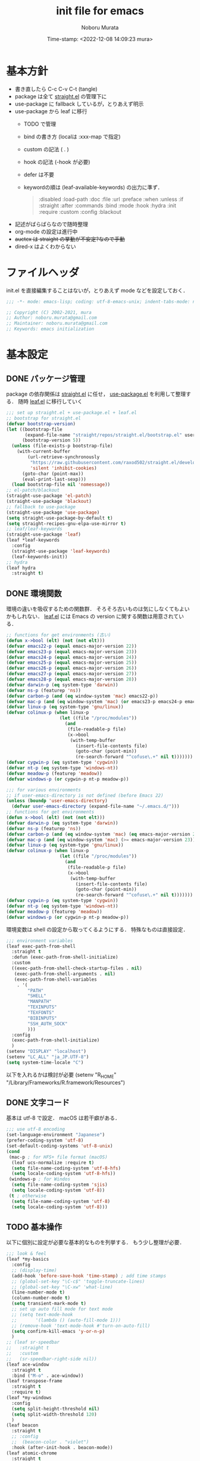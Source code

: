 #+TITLE: init file for emacs
#+AUTHOR: Noboru Murata
#+EMAIL: noboru.murata@gmail.com
#+DATE: Time-stamp: <2022-12-08 14:09:23 mura>
#+STARTUP: hidestars content indent
#+OPTIONS: date:t H:4 num:nil toc:nil \n:nil
#+OPTIONS: @:t ::t |:t ^:t -:t f:t *:t TeX:t LaTeX:t 
#+OPTIONS: skip:nil d:nil todo:t pri:nil tags:not-in-toc
#+PROPERTY: header-args :tangle "~/etc/emacs.d/init.el"

* 基本方針
- 書き直したら C-c C-v C-t (tangle)
- package は全て [[https://github.com/raxod502/straight.el][straight.el]] の管理下に
- use-package に fallback しているが，とりあえず明示
- use-package から leaf に移行
  - TODO で管理
  - bind の書き方 (localは :xxx-map で指定)
  - custom の記法 ( . )
  - hook の記法 (-hook が必要)
  - defer は不要
  - keywordの順は (leaf-available-keywords) の出力に準ず．
    #+begin_quote
    :disabled
    :load-path
    :doc
    :file
    :url
    :preface
    :when
    :unless
    :if
    :straight
    :after
    :commands
    :bind
    :mode
    :hook
    :hydra
    :init
    :require
    :custom
    :config
    :blackout
    #+end_quote
- 記述がばらばらなので随時整理
- org-mode の設定は進行中
- +auctex は straight の挙動が不安定?なので手動+
- dired-x はよくわからない


* ファイルヘッダ
init.el を直接編集することはないが，とりあえず mode などを設定しておく．

#+begin_src emacs-lisp
;;; -*- mode: emacs-lisp; coding: utf-8-emacs-unix; indent-tabs-mode: nil -*-

;; Copyright (C) 2002-2021, mura
;; Author: noboru.murata@gmail.com
;; Maintainer: noboru.murata@gmail.com
;; Keywords: emacs initialization
#+end_src


* 基本設定
** DONE パッケージ管理
package の依存関係は [[https://github.com/raxod502/straight.el][straight.el]] に任せ，
[[https://github.com/jwiegley/use-package][use-package.el]] を利用して整理する．
随時 [[https://github.com/conao3/leaf.el][leaf.el]] に移行していく

#+begin_src emacs-lisp
;;; set up straight.el + use-package.el + leaf.el
;; bootstrap for straight.el  
(defvar bootstrap-version)
(let ((bootstrap-file
       (expand-file-name "straight/repos/straight.el/bootstrap.el" user-emacs-directory))
      (bootstrap-version 5))
  (unless (file-exists-p bootstrap-file)
    (with-current-buffer
        (url-retrieve-synchronously
         "https://raw.githubusercontent.com/raxod502/straight.el/develop/install.el"
         'silent 'inhibit-cookies)
      (goto-char (point-max))
      (eval-print-last-sexp)))
  (load bootstrap-file nil 'nomessage))
;; el-patch/blackout
(straight-use-package 'el-patch)
(straight-use-package 'blackout)
;; fallback to use-package 
(straight-use-package 'use-package)
(setq straight-use-package-by-default t)
(setq straight-recipes-gnu-elpa-use-mirror t)
;; leaf/leaf-keywords
(straight-use-package 'leaf)
(leaf *leaf-keywords
  :config
  (straight-use-package 'leaf-keywords)
  (leaf-keywords-init))
;; hydra
(leaf hydra
  :straight t)
#+end_src

** DONE 環境関数
環境の違いを吸収するための関数群．
そろそろ古いものは気にしなくてもよいかもしれない．
[[https://github.com/conao3/leaf.el][leaf.el]] には Emacs の version に関する関数は用意されている．

#+begin_src emacs-lisp :tangle no
;; functions for get environments (古い)
(defun x->bool (elt) (not (not elt)))
(defvar emacs22-p (equal emacs-major-version 22))
(defvar emacs23-p (equal emacs-major-version 23))
(defvar emacs24-p (equal emacs-major-version 24))
(defvar emacs25-p (equal emacs-major-version 25))
(defvar emacs26-p (equal emacs-major-version 26))
(defvar emacs27-p (equal emacs-major-version 27))
(defvar emacs28-p (equal emacs-major-version 28))
(defvar darwin-p (eq system-type 'darwin))
(defvar ns-p (featurep 'ns))
(defvar carbon-p (and (eq window-system 'mac) emacs22-p))
(defvar mac-p (and (eq window-system 'mac) (or emacs23-p emacs24-p emacs25-p emacs26-p emacs27-p)))
(defvar linux-p (eq system-type 'gnu/linux))
(defvar colinux-p (when linux-p
                    (let ((file "/proc/modules"))
                      (and
                       (file-readable-p file)
                       (x->bool
                        (with-temp-buffer
                          (insert-file-contents file)
                          (goto-char (point-min))
                          (re-search-forward "^cofuse\.+" nil t)))))))
(defvar cygwin-p (eq system-type 'cygwin))
(defvar nt-p (eq system-type 'windows-nt))
(defvar meadow-p (featurep 'meadow))
(defvar windows-p (or cygwin-p nt-p meadow-p))
#+end_src

#+begin_src emacs-lisp
;;; for various environments
;; if user-emacs-directory is not defined (before Emacs 22)
(unless (boundp 'user-emacs-directory)
  (defvar user-emacs-directory (expand-file-name "~/.emacs.d/")))
;; functions for get environments
(defun x->bool (elt) (not (not elt)))
(defvar darwin-p (eq system-type 'darwin))
(defvar ns-p (featurep 'ns))
(defvar carbon-p (and (eq window-system 'mac) (eq emacs-major-version 22)))
(defvar mac-p (and (eq window-system 'mac) (>= emacs-major-version 23)))
(defvar linux-p (eq system-type 'gnu/linux))
(defvar colinux-p (when linux-p
                    (let ((file "/proc/modules"))
                      (and
                       (file-readable-p file)
                       (x->bool
                        (with-temp-buffer
                          (insert-file-contents file)
                          (goto-char (point-min))
                          (re-search-forward "^cofuse\.+" nil t)))))))
(defvar cygwin-p (eq system-type 'cygwin))
(defvar nt-p (eq system-type 'windows-nt))
(defvar meadow-p (featurep 'meadow))
(defvar windows-p (or cygwin-p nt-p meadow-p))
#+end_src

環境変数は shell の設定から取ってくるようにする．
特殊なものは直接設定．

#+begin_src emacs-lisp
;;; environment variables  
(leaf exec-path-from-shell
  :straight t
  :defun (exec-path-from-shell-initialize)
  :custom
  ((exec-path-from-shell-check-startup-files . nil)
   (exec-path-from-shell-arguments . nil)
   (exec-path-from-shell-variables
    . '(
        "PATH"
        "SHELL"
        "MANPATH"
        "TEXINPUTS"
        "TEXFONTS"
        "BIBINPUTS"
        "SSH_AUTH_SOCK"
        )))
  :config
  (exec-path-from-shell-initialize)
  )
(setenv "DISPLAY" "localhost")
(setenv "LC_ALL" "ja_JP.UTF-8")
(setq system-time-locale "C")
#+end_src

以下を入れるかは検討が必要
(setenv "R_HOME" "/Library/Frameworks/R.framework/Resources")

** DONE 文字コード
基本は utf-8 で設定．
macOS は若干癖がある．

#+begin_src emacs-lisp
;;; use utf-8 encoding
(set-language-environment "Japanese")
(prefer-coding-system 'utf-8)
(set-default-coding-systems 'utf-8-unix)
(cond
 (mac-p ; for HFS+ file format (macOS) 
  (leaf ucs-normalize :require t)
  (setq file-name-coding-system 'utf-8-hfs)
  (setq locale-coding-system 'utf-8-hfs))
 (windows-p ; for Windos
  (setq file-name-coding-system 'sjis)
  (setq locale-coding-system 'utf-8))
 (t ; otherwise
  (setq file-name-coding-system 'utf-8)
  (setq locale-coding-system 'utf-8)))
#+end_src

** TODO 基本操作
以下に個別に設定が必要な基本的なものを列挙する．
もう少し整理が必要．

#+begin_src emacs-lisp
;;; look & feel
(leaf *my-basics
  :config
  ;; (display-time)
  (add-hook 'before-save-hook 'time-stamp) ; add time stamps 
  ;; (global-set-key "\C-c$" 'toggle-truncate-lines)
  ;; (global-set-key "\C-xw" 'what-line)
  (line-number-mode t)
  (column-number-mode t)
  (setq transient-mark-mode t)
  ;; set up auto fill mode for text mode
  ;; (setq text-mode-hook
  ;;       '(lambda () (auto-fill-mode 1)))
  ;; (remove-hook 'text-mode-hook #'turn-on-auto-fill)
  (setq confirm-kill-emacs 'y-or-n-p)
  )
;; (leaf sr-speedbar
;;   :straight t
;;   :custom
;;   (sr-speedbar-right-side nil))
(leaf ace-window
  :straight t
  :bind ("M-o" . ace-window))
(leaf transpose-frame
  :straight t
  :require t)
(leaf *my-windows
  :config
  (setq split-height-threshold nil)
  (setq split-width-threshold 120)
  )
(leaf beacon
  :straight t
  ;; :config
  ;;  (beacon-color . "violet")
  :hook (after-init-hook . beacon-mode))
(leaf atomic-chrome
  :straight t
  :init
  (atomic-chrome-start-server)
  :custom
  (atomic-chrome-default-major-mode . 'org-mode)
  (atomic-chrome-url-major-mode-alist . '(("overleaf\\.com" . tex-mode)))
)
#+end_src

** TODO キーバインド

C-h の設定は悩みどころ．

#+begin_src emacs-lisp 
;;; keybinds
(leaf *my-keybind
  :after hydra
  :config
  ;; (keyboard-translate ?\C-h ?\C-?)
  ;; (keyboard-translate ?\C-? ?\C-h) 
  (global-set-key (kbd "C-h") 'delete-backward-char)
  (global-set-key (kbd "C-?") 'help-command) 
  ;; (global-set-key (kbd "C-S-h") #'hydra-navi/body)
  (leaf *my-mac-keybind
    :if (eq system-type 'darwin)
    :config
    (setq ns-command-modifier 'meta     ; Cmd と Option を逆にする
          ns-alternate-modifier 'super))
  )
#+end_src

** DONE ファイルマネージャ

シンプルに dired を利用．
[[https://github.com/abo-abo/hydra/wiki/][hydra wiki]] の dired を利用して，
[[https://github.com/abo-abo/hydra][hydra]] で keybind を呼び出せるように設定．

#+begin_src emacs-lisp
;;; file manager
;; dired
(leaf dired
  :straight nil
  :custom
  (dired-dwim-target . t)
  (dired-recursive-copies . 'always)
  (dired-isearch-filenames . t)
  :config
  (put 'dired-find-alternate-file 'disabled nil))
;; dired-x
(leaf dired-x
  :straight nil
  :after dired
  :hydra
  (hydra-dired
   (:hint nil)
   "
^Navigate^          ^Edit^            ^Mark^               ^Command^           ^Misc^
^^^^^^^^^^-----------------------------------------------------------------------------------------
_n_: next           _+_: mkdir        _m_: mark            _Z_: compress file  _(_: details
_p_: previous       _C_: copy         _u_: unmark          ^ ^                 _)_: hide some files
_J_: up directory   _R_: rename       _U_: unmark all      ^ ^                 _g_: refresh
^ ^                 _D_: delete       _t_: toggle marks    _M_: chmod
_f_: open file      ^ ^               _E_: extension mark  _G_: chgrp          _q_: quit window
_v_: view file      _Y_: rel symlink  _F_: find marked     _O_: chown
_a_: open in        _S_: symlink
^ ^    current buf  ^ ^               ^ ^                  _!_: shell command  _._: toggle Hydra
"
   ;; Navigate
   ("n" dired-next-line)
   ("p" dired-previous-line)
   ("g" revert-buffer)
   ("J" dired-up-directory)
   ("f" dired-find-file)
   ("v" dired-view-file)
   ("a" dired-find-alternate-file)
   ;; Edit
   ("+" dired-create-directory)
   ("C" dired-do-copy)
   ("R" dired-do-rename)
   ("D" dired-do-delete)
   ("Y" dired-do-relsymlink)
   ("S" dired-do-symlink)
   ;; Mark
   ("m" dired-mark)
   ("u" dired-unmark)
   ("U" dired-unmark-all-marks)
   ("t" dired-toggle-marks)
   ("E" dired-mark-extension)
   ("F" dired-do-find-marked-files)
   ("Z" dired-do-compress)
   ("M" dired-do-chmod)
   ("G" dired-do-chgrp)
   ("O" dired-do-chown)
   ("!" dired-do-shell-command)
   ;; Misc
   ("(" dired-hide-details-mode)
   (")" dired-omit-mode)
   ("g" revert-buffer)
   ("q" quit-window)
   ("." nil))
  :require t
  :custom
  (dired-omit-files . "^\\.?#\\|^\\.$\\|^\\.\\.$\\|^\\..+$")
  (dired-bind-jump . nil)
  (dired-guess-shell-alist-user . '(("\\.pdf\\'" "open")))
  :config
  (define-key dired-mode-map "." 'hydra-dired/body))
;; use all the icons for dired
(leaf all-the-icons-dired
  :if (window-system)
  :straight t
  :hook (dired-mode-hook . all-the-icons-dired-mode))
#+end_src

** DONE 補完
[[https://github.com/minad/vertico][vertico]] + [[https://github.com/minad/consult][consult]] で構築．
それぞれの基本設定の例を利用．
[[https://github.com/minad/consult][consult]] の設定はちょっと煩わしい．

#+begin_src emacs-lisp
;;; completion system
;; vertico
(leaf vertico
  :straight t
  :custom
  ;; (vertico-resize . t)
  (vertico-cycle . t)
  :init
  (vertico-mode)
  )
;; orderless
(leaf orderless
  :straight t
  :custom
  (completion-styles . '(orderless))
  (completion-category-defaults . nil)
  (completion-category-overrides . '((file (styles partial-completion))))
  )
;; save history
(leaf savehist
  :straight nil
  :init
  (savehist-mode)
  )
;; consult
(leaf consult ;; use example configuration for Consult
  :straight t
  :bind (;; C-c bindings (mode-specific-map)
         ("C-c h" . consult-history)
         ("C-c m" . consult-mode-command)
         ("C-c k" . consult-kmacro)
         ;; C-x bindings (ctl-x-map)
         ("C-x M-:" . consult-complex-command)     ;; orig. repeat-complex-command
         ("C-x b" . consult-buffer)                ;; orig. switch-to-buffer
         ("C-x 4 b" . consult-buffer-other-window) ;; orig. switch-to-buffer-other-window
         ("C-x 5 b" . consult-buffer-other-frame)  ;; orig. switch-to-buffer-other-frame
         ("C-x r b" . consult-bookmark)            ;; orig. bookmark-jump
         ("C-x p b" . consult-project-buffer)      ;; orig. project-switch-to-buffer
         ;; Custom M-# bindings for fast register access
         ("M-#" . consult-register-load)
         ("M-'" . consult-register-store)          ;; orig. abbrev-prefix-mark (unrelated)
         ("C-M-#" . consult-register)
         ;; Other custom bindings
         ("M-y" . consult-yank-pop)                ;; orig. yank-pop
         ("<help> a" . consult-apropos)            ;; orig. apropos-command
         ;; M-g bindings (goto-map)
         ("M-g e" . consult-compile-error)
         ("M-g f" . consult-flymake)               ;; Alternative: consult-flycheck
         ("M-g g" . consult-goto-line)             ;; orig. goto-line
         ("M-g M-g" . consult-goto-line)           ;; orig. goto-line
         ("M-g o" . consult-outline)               ;; Alternative: consult-org-heading
         ("M-g m" . consult-mark)
         ("M-g k" . consult-global-mark)
         ("M-g i" . consult-imenu)
         ("M-g I" . consult-imenu-multi)
         ;; M-s bindings (search-map)
         ("M-s d" . consult-find)
         ("M-s D" . consult-locate)
         ("M-s g" . consult-grep)
         ("M-s G" . consult-git-grep)
         ("M-s r" . consult-ripgrep)
         ("M-s l" . consult-line)
         ("M-s L" . consult-line-multi)
         ("M-s m" . consult-multi-occur)
         ("M-s k" . consult-keep-lines)
         ("M-s u" . consult-focus-lines)
         ;; Isearch integration
         ("M-s e" . consult-isearch-history)
         (isearch-mode-map
          ("M-e" . consult-isearch-history)         ;; orig. isearch-edit-string
          ("M-s e" . consult-isearch-history)       ;; orig. isearch-edit-string
          ("M-s l" . consult-line)                  ;; needed by consult-line to detect isearch
          ("M-s L" . consult-line-multi))            ;; needed by consult-line to detect isearch
         ;; Minibuffer history
         (minibuffer-local-map
          ("M-s" . consult-history)                 ;; orig. next-matching-history-element
          ("M-r" . consult-history)))                ;; orig. previous-matching-history-element
	 
  ;; Enable automatic preview at point in the *Completions* buffer. This is
  ;; relevant when you use the default completion UI.
  :hook (completion-list-mode . consult-preview-at-point-mode)

  ;; The :init configuration is always executed (Not lazy)
  :init

  ;; Optionally configure the register formatting. This improves the register
  ;; preview for `consult-register', `consult-register-load',
  ;; `consult-register-store' and the Emacs built-ins.
  (setq register-preview-delay 0.5
        register-preview-function #'consult-register-format)

  ;; Optionally tweak the register preview window.
  ;; This adds thin lines, sorting and hides the mode line of the window.
  (advice-add #'register-preview :override #'consult-register-window)

  ;; Optionally replace `completing-read-multiple' with an enhanced version.
  ;;  (advice-add #'completing-read-multiple :override #'consult-completing-read-multiple)

  ;; Use Consult to select xref locations with preview
  (setq xref-show-xrefs-function #'consult-xref
        xref-show-definitions-function #'consult-xref)

  ;; Configure other variables and modes in the :config section,
  ;; after lazily loading the package.
  :config

  ;; Optionally configure preview. The default value
  ;; is 'any, such that any key triggers the preview.
  ;; (setq consult-preview-key 'any)
  ;; (setq consult-preview-key (kbd "M-."))
  ;; (setq consult-preview-key (list (kbd "<S-down>") (kbd "<S-up>")))
  ;; For some commands and buffer sources it is useful to configure the
  ;; :preview-key on a per-command basis using the `consult-customize' macro.
  (consult-customize
   consult-theme
   :preview-key '(:debounce 0.2 any)
   consult-ripgrep consult-git-grep consult-grep
   consult-bookmark consult-recent-file consult-xref
   consult--source-bookmark consult--source-recent-file
   consult--source-project-recent-file
   :preview-key (kbd "M-."))

  ;; Optionally configure the narrowing key.
  ;; Both < and C-+ work reasonably well.
  (setq consult-narrow-key "<") ;; (kbd "C-+")

  ;; Optionally make narrowing help available in the minibuffer.
  ;; You may want to use `embark-prefix-help-command' or which-key instead.
  ;; (define-key consult-narrow-map (vconcat consult-narrow-key "?") #'consult-narrow-help)

  ;; By default `consult-project-function' uses `project-root' from project.el.
  ;; Optionally configure a different project root function.
  ;; There are multiple reasonable alternatives to chose from.
  ;;;; 1. project.el (the default)
  ;; (setq consult-project-function #'consult--default-project--function)
  ;;;; 2. projectile.el (projectile-project-root)
  ;; (autoload 'projectile-project-root "projectile")
  ;; (setq consult-project-function (lambda (_) (projectile-project-root)))
  ;;;; 3. vc.el (vc-root-dir)
  ;; (setq consult-project-function (lambda (_) (vc-root-dir)))
  ;;;; 4. locate-dominating-file
  ;; (setq consult-project-function (lambda (_) (locate-dominating-file "." ".git")))
  )
;; marginalia
(leaf marginalia
  :straight t
  :bind (("M-A" . marginalia-cycle)
         (minibuffer-local-map
          ("M-A" . marginalia-cycle)))
  :init
  (marginalia-mode))
;; embark
(leaf embark
  :straight t
  :after which-key
  :bind
  (("C-." . embark-act)         ;; pick some comfortable binding
   ("C-;" . embark-dwim)        ;; good alternative: M-.
   ("M-s B" . embark-bindings)) ;; alternative for `describe-bindings'
  :init
  (setq prefix-help-command #'embark-prefix-help-command)
  :custom
  (embark-action-indicator . (lambda (map _target)
                               (which-key--show-keymap "Embark" map nil nil 'no-paging)
                               #'which-key--hide-popup-ignore-command))
  (embark-become-indicator . embark-action-indicator)
  :config
  (add-to-list 'display-buffer-alist
               '("\\`\\*Embark Collect \\(Live\\|Completions\\)\\*"
                 nil
                 (window-parameters (mode-line-format . none)))))
;; embark-consult
(leaf embark-consult
  :straight t
  :after (embark consult)
  :hook (embark-collect-mode-hook . consult-preview-at-point-mode)
  :require t)
#+end_src

[[https://github.com/raxod502/selectrum][selectrum]] + [[https://github.com/minad/consult][consult]] の場合はこちら．

#+begin_src emacs-lisp :tangle no
;;; completion system
;; selectrum
(leaf selectrum
  :straight t
  :config
  (selectrum-mode +1)
  (leaf selectrum-prescient :straight t
    :config
    (selectrum-prescient-mode +1)
    (prescient-persist-mode +1))
  )
;; consult
(leaf consult
  :straight t
  :bind (;; C-c bindings (mode-specific-map)
         ("C-c h" . consult-history)
         ("C-c m" . consult-mode-command)
         ("C-c b" . consult-bookmark)
         ("C-c k" . consult-kmacro)
         ;; C-x bindings (ctl-x-map)
         ("C-x M-:" . consult-complex-command)     ;; orig. repeat-complex-command
         ("C-x b" . consult-buffer)                ;; orig. switch-to-buffer
         ("C-x 4 b" . consult-buffer-other-window) ;; orig. switch-to-buffer-other-window
         ("C-x 5 b" . consult-buffer-other-frame)  ;; orig. switch-to-buffer-other-frame
         ;; Custom M-# bindings for fast register access
         ("M-#" . consult-register-load)
         ("M-'" . consult-register-store)          ;; orig. abbrev-prefix-mark (unrelated)
         ("C-M-#" . consult-register)
         ;; Other custom bindings
         ("M-y" . consult-yank-pop)                ;; orig. yank-pop
         ("<help> a" . consult-apropos)            ;; orig. apropos-command
         ;; M-g bindings (goto-map)
         ("M-g e" . consult-compile-error)
         ("M-g f" . consult-flymake)               ;; Alternative: consult-flycheck
         ("M-g g" . consult-goto-line)             ;; orig. goto-line
         ("M-g M-g" . consult-goto-line)           ;; orig. goto-line
         ("M-g o" . consult-outline)               ;; Alternative: consult-org-heading
         ("M-g m" . consult-mark)
         ("M-g k" . consult-global-mark)
         ("M-g i" . consult-imenu)
         ("M-g I" . consult-imenu-multi)
         ;; M-s bindings (search-map)
         ("M-s f" . consult-find)
         ("M-s F" . consult-locate)
         ("M-s g" . consult-grep)
         ("M-s G" . consult-git-grep)
         ("M-s r" . consult-ripgrep)
         ("M-s l" . consult-line)
         ("M-s L" . consult-line-multi)
         ("M-s m" . consult-multi-occur)
         ("M-s k" . consult-keep-lines)
         ("M-s u" . consult-focus-lines)
         ;; Isearch integration
         ("M-s e" . consult-isearch)
         (isearch-mode-map
          ("M-e" . consult-isearch)                 ;; orig. isearch-edit-string
          ("M-s e" . consult-isearch)               ;; orig. isearch-edit-string
          ("M-s l" . consult-line)                  ;; needed by consult-line to detect isearch
          ("M-s L" . consult-line-multi)))          ;; needed by consult-line to detect isearch
  :hook (completion-list-mode-hook . consult-preview-at-point-mode)
  :init
  (setq register-preview-delay 0
        register-preview-function #'consult-register-format)
  (advice-add #'register-preview :override #'consult-register-window)
  (advice-add #'completing-read-multiple :override #'consult-completing-read-multiple)
  (setq xref-show-xrefs-function #'consult-xref
        xref-show-definitions-function #'consult-xref)
  :config
  (consult-customize
   consult-theme
   :preview-key '(:debounce 0.2 any)
   consult-ripgrep consult-git-grep consult-grep
   consult-bookmark consult-recent-file consult-xref
   consult--source-file consult--source-project-file consult--source-bookmark
   :preview-key (kbd "M-."))
  (setq consult-narrow-key "<") ;; (kbd "C-+")
  (setq consult-project-root-function
        (lambda ()
          (when-let (project (project-current))
            (car (project-roots project)))))
  )
;; marginalia
(leaf marginalia
  :straight t
  :bind (("M-A" . marginalia-cycle)
         (minibuffer-local-map
          ("M-A" . marginalia-cycle)))
  :init
  (marginalia-mode))
;; embark
(leaf embark
  :straight t
  :bind
  (("C-." . embark-act)         ;; pick some comfortable binding
   ("C-;" . embark-dwim)        ;; good alternative: M-.
   ("M-s B" . embark-bindings)) ;; alternative for `describe-bindings'
  :init
  (setq prefix-help-command #'embark-prefix-help-command)
  :config
  (add-to-list 'display-buffer-alist
               '("\\`\\*Embark Collect \\(Live\\|Completions\\)\\*"
                 nil
                 (window-parameters (mode-line-format . none)))))
;; embark-consult
(leaf embark-consult
  :straight t
  :after (embark consult)
  :hook (embark-collect-mode-hook . consult-preview-at-point-mode)
  :require t)
#+end_src

こちらは更に古い設定．

#+begin_src emacs-lisp :tangle no
;;; completion system
;; ivy + swiper + counsel
(leaf ivy :straight t
  :custom ((ivy-re-builders-alist . '((t      . ivy--regex-fuzzy)
                                      (swiper . ivy--regex-plus)))
           (ivy-use-selectable-prompt . t)
           (ivy-mode     . t)
           (counsel-mode . t))
  :init
  (leaf *ivy-requirements
    :config
    (leaf swiper :straight t
      :commands (swiper-isearch)
      :bind (("C-S-s" . swiper-isearch)
             ("C-S-r" . swiper-isearch)))
    (leaf counsel :straight t
      :bind (([remap isearch-forward] . counsel-imenu)
             ("C-x C-r" . counsel-recentf)))))
(leaf ivy-hydra :straight t
  :bind (:ivy-minibuffer-map
         ("C-o" . hydra-ivy/body)))
#+end_src

#+begin_src emacs-lisp :tangle no
;;; completion system
;; counsel
(leaf counsel :straight t
  :commands (counsel-mode)
  :hook (ivy-mode-hook . counsel-mode)
  :custom
  (counsel-yank-pop-separator . "\n<--------->\n")
  :config
  (setq ivy-initial-inputs-alist nil)
  :blackout t)
;; ivy
(leaf ivy :straight t :d
  :commands (ivy-mode)
  :after all-the-icons
  :hook (after-init-hook . ivy-mode)
  :bind (("C-c C-r" . ivy-resume)
         (:ivy-minibuffer-map
          ("<tab>" . ivy-alt-done)
          ("C-w" . ivy-yank-word)))
  :custom
  (ivy-use-virtual-buffers . t)
  (ivy-count-format . "(%d/%d) ")
  (ivy-wrap . t)
  :config
  (when window-system
    ;; Use the FontAwesome "hand-o-right" icon for ivy-format-function when
    ;; window system.  These are based on @takaxp's article, see
    ;;   https://qiita.com/takaxp/items/2fde2c119e419713342b
    ;; for more details.
    (defface my--ivy-invisible-arrow
      `((t :foreground ,(face-attribute 'default :background)))
      "My face used by Ivy for unchoiced items.")
    (defun my-ivy-format-function-arrow (cands)
      "Transform CANDS into a string for minibuffer."
      (ivy--format-function-generic
       (lambda (str)
         (concat (all-the-icons-faicon
                  "hand-o-right")
                 " "
                 (ivy--add-face str 'ivy-current-match)))
       (lambda (str)
         (concat (all-the-icons-faicon
                  "hand-o-right"
                  :face 'my--ivy-invisible-arrow)
                 " " str))
       cands
       "\n"))
    (advice-add 'ivy-format-function-default :override #'my-ivy-format-function-arrow)
    (defun my--update-ivy-invisible-arrow (&rest args)
      "Update `my--ivy-invisible-arrow' face after change color theme."
      (set-face-attribute 'my--ivy-invisible-arrow nil
                          :foreground (face-attribute 'default :background)))
    (advice-add 'load-theme :after #'my--update-ivy-invisible-arrow)))
;; swiper (isearch)
(leaf swiper :straight t
  :commands (swiper-isearch)
  :bind (("C-s" . swiper-isearch)
         ("C-r" . swiper-isearch)))
;; ivy-hydra
(leaf ivy-hydra :straight t
  :bind (:ivy-minibuffer-map
         ("C-o" . hydra-ivy/body)))
#+end_src

キーバインドの自動表示は [[https://github.com/justbur/emacs-which-key][which-key]] を利用
C-h の設定と合わせて，
C-h-dispatch はいくつか追加した法が使い易いかもしれない．

#+begin_src emacs-lisp
;; which-key  
(leaf which-key
  :straight t
  :bind (:which-key-mode-map
         ("C-x DEL" . which-key-C-h-dispatch)
         ("C-c DEL" . which-key-C-h-dispatch))
  :hook (after-init-hook . which-key-mode)
  :custom
  (which-key-popup-type . 'side-window)
  (which-key-side-window-location . 'bottom)
  :blackout t)
#+end_src

** TODO 括弧
[[https://github.com/Fuco1/smartparens][smartparens]] を使用．
TeX の math-mode については見直しが必要．

#+begin_src emacs-lisp
;;; smartparens
(leaf smartparens
  :straight t
  :bind ("M-p" . smartparens-mode)
  ;; :bind ("<f9>" . smartparens-mode)
  :hook ((after-init-hook . smartparens-global-mode)
         (org-mode-hook . turn-on-smartparens-mode)
         (latex-mode-hook . turn-on-smartparens-mode))
  :require smartparens-config
  :config
  (sp-local-pair 'latex-mode "\\(" "\\)" :trigger "$" :trigger-wrap "$")
  (sp-local-pair 'org-mode "\\(" "\\)" :trigger "$" :trigger-wrap "$")
  (sp-local-pair 'org-mode "+" "+" :unless '(sp-point-after-word-p))
  (show-smartparens-global-mode t)
  ;; cf. show parethesis
  ;;(if (fboundp 'show-paren-mode) (show-paren-mode t))
  :blackout t)
#+end_src

** TODO アウトライン
[[https://github.com/tj64/outline-magic][outline-magic]] の設定．
少し再考が必要．

以下の設定はこちら [fn:1]
を参考．
#+begin_src emacs-lisp
;;; outline-magic
(leaf outline-magic 
  :preface
  (defun my-outline-move-subtree-down (&optional arg)
    "Move the currrent subtree down past ARG headlines of the same level.
If the current subtree is folded, call `outline-hide-subtree' after move down."
    (interactive "p")
    (let* ((headers (or arg 1))
           (movfunc (if (> headers 0) 'outline-get-next-sibling
                      'outline-get-last-sibling))
           (ins-point (make-marker))
           (cnt (abs headers))
           (folded (save-match-data
                     (outline-end-of-heading)
                     (outline-invisible-p)))
           beg end txt)
      ;; Select the tree
      (outline-back-to-heading)
      (setq beg (point))
      (outline-end-of-subtree)
      (if (= (char-after) ?\n) (forward-char 1))
      (setq end (point))
      ;; Find insertion point, with error handling
      (goto-char beg)
      (while (> cnt 0)
        (or (funcall movfunc)
            (progn (goto-char beg)
                   (error "Cannot move past superior level")))
        (setq cnt (1- cnt)))
      (if (> headers 0)
          ;; Moving forward - still need to move over subtree
          (progn (outline-end-of-subtree)
                 (if (= (char-after) ?\n) (forward-char 1))))
      (move-marker ins-point (point))
      (setq txt (buffer-substring beg end))
      (delete-region beg end)
      (insert txt)
      (goto-char ins-point)
      (if folded (outline-hide-subtree))
      (move-marker ins-point nil)))
  :straight t
  :after outline
  :bind (:outline-minor-mode-map
              ("C-<tab>" . outline-cycle)
              ("M-<left>" . outline-promote)
              ("M-<right>" . outline-demote)
              ("M-<up>" . outline-move-subtree-up)
              ("M-<down>" . outline-move-subtree-down))
  :config
  (advice-add 'outline-move-subtree-down :override #'my-outline-move-subtree-down))
#+end_src

古い設定の例．

#+begin_src emacs-lisp :tangle no
(use-package outline :straight nil
  :init
  (use-package outline-magic :straight t
    :bind ((:map outline-minor-mode-map
                 ("C-c ," . outline-cycle)))
    :hook ((LaTeX-mode . outline-minor-mode))
    )
  )
#+end_src

こちらは参考．
#+begin_src emacs-lisp :tangle no
(use-package outline :straight nil
  :init
  (use-package outline-magic :straight t
    :ensure t
    :bind ((:map outline-minor-mode-map
                 ("C-c ," . outline-cycle)))
    ;; :hook ((LaTeX-mode . my-add-outline-headings)
    ;;        (LaTeX-mode . outline-minor-mode))
    :init
    (defun my-add-outline-headings ()
      "Custom: Add promotion headings"
      (setq outline-promotion-headings '("\\chapter"
                                         "\\section"
                                         "\\subsection"
                                         "\\subsubsection"
                                         "\\paragraph"
                                         "\\subparagraph"
                                         "\\begin{frame}"
                                         )))
    (add-hook 'LaTeX-mode 'my-add-outline-headings)
    (add-hook 'LaTeX-mode 'outline-minor-mode)
    )
  )
#+end_src

** DONE Olivetti
物書き用モードとして [[https://github.com/rnkn/olivetti][olivetti]] を導入．

#+begin_src emacs-lisp
;;; Olivetti
(leaf olivetti
  :straight t)
#+end_src


* 表示関係
** DONE フォント
Source Code Pro があれば標準フォントとして利用.

#+begin_src emacs-lisp
;;; fonts
;; set up default font family
(when (member "Source Code Pro" (font-family-list))
  (set-face-attribute 'default nil :family "Source Code Pro" :height 180))
#+end_src

いくつかのパッケージで利用する all-the-icons を追加.
フォントの自動インストールについてはこちら [fn:2] を参考にした．

#+begin_src emacs-lisp
;; install all-the-icons
(leaf all-the-icons
  :straight t
  :if (window-system)
  :require t
  :config
  (unless (member "all-the-icons" (font-family-list))
    (all-the-icons-install-fonts t)))
#+end_src

** DONE テーマ
こちら [fn:3] [fn:4]
を参考にカスタムテーマを切り替えられるように設定．

#+begin_src emacs-lisp
;;; theme
;; (leaf afternoon-theme     :straight t)
;; (leaf atom-one-dark-theme :straight t)
;; (leaf darkokai-theme      :straight t)
;; (leaf github-theme        :straight t)
;; (leaf monokai-theme       :straight t)
;; (leaf paganini-theme      :straight t)
;; (leaf solarized-theme     :straight t)
;; (leaf sublime-themes      :straight t)
;; (leaf org-beautify-theme  :straight t)
;; (leaf color-theme-sanityinc-tomorrow :straight t)
(leaf grandshell-theme :straight t)
(leaf zenburn-theme :straight t)
;; (leaf plan9-theme :straight t) ; alternative for olivetti-mode
(leaf poet-theme :straight t) ; for olivetti-mode
(leaf doom-themes :straight t
  :custom
  (doom-themes-enable-bold . t) ; if nil, bold is universally disabled
  (doom-themes-enable-italic . t) ; if nil, italics is universally disabled
  (doom-themes-treemacs-theme . "doom-colors") ; use the colorful treemacs theme
  :config
  (doom-themes-visual-bell-config) ; enable flashing mode-line on errors
  ;; (doom-themes-neotree-config) ; enable custom neotree theme
  ;; (doom-themes-treemacs-config) ; enable custom treemacs theme
  (doom-themes-org-config)) ; corrects/improves org-mode's native fontification
;; cycle custom theme
(leaf *my-theme-cycle
  :init
  (setq my-themes (list 'grandshell
                        'doom-Iosvkem
                        'doom-dracula
		        'doom-one
		        ;; 'doom-city-lights
		        ;; 'doom-nord
		        ;; 'doom-spacegrey
		        ;; 'doom-opera
		        ;; 'doom-molokai
		        ;; 'doom-fairy-floss
		        ;; 'atom-one-dark
		        ;; 'afternoon
		        ;; 'darkokai
		        ;; 'paganini
		        ;; 'plan9
		        'poet
		        'poet-monochrome
		        'poet-dark
		        ;; 'poet-dark-monochrome
                        'zenburn)
        ) 
  (defun my-theme-cycle ()
    "Cycle custom theme."
    (interactive)
    (disable-theme (car my-curr-theme)) 
    (setq my-curr-theme (cdr my-curr-theme))
    (if (null my-curr-theme) (setq my-curr-theme my-themes))
    (load-theme (car my-curr-theme) t)
    (message "%s" (car my-curr-theme)))
  :config
  (global-set-key [f5] 'my-theme-cycle)
  (setq my-curr-theme my-themes)
  (load-theme (car my-curr-theme) t))
#+end_src

#+begin_src emacs-lisp :tangle no
;;; theme
;; (leaf afternoon-theme     :straight t)
;; (leaf atom-one-dark-theme :straight t)
;; (leaf darkokai-theme      :straight t)
;; (leaf github-theme        :straight t)
;; (leaf monokai-theme       :straight t)
;; (leaf paganini-theme      :straight t)
;; (leaf solarized-theme     :straight t)
;; (leaf sublime-themes      :straight t)
;; (leaf org-beautify-theme  :straight t)
;; (leaf color-theme-sanityinc-tomorrow :straight t)
(leaf grandshell-theme :straight t)
(leaf zenburn-theme :straight t)
(leaf doom-themes :straight t
  :custom
  (doom-themes-enable-bold . t) ; if nil, bold is universally disabled
  (doom-themes-enable-italic . t) ; if nil, italics is universally disabled
  (doom-themes-treemacs-theme . "doom-colors") ; use the colorful treemacs theme
  :config
  (doom-themes-visual-bell-config) ; enable flashing mode-line on errors
  ;; (doom-themes-neotree-config) ; enable custom neotree theme
  ;; (doom-themes-treemacs-config) ; enable custom treemacs theme
  (doom-themes-org-config)) ; corrects/improves org-mode's native fontification
;; cycle custom theme
(setq my-themes (list 'grandshell
                      'doom-Iosvkem
                      'doom-dracula
		      'doom-one
		      ;; 'doom-city-lights
		      ;; 'doom-nord
		      ;; 'doom-spacegrey
		      ;; 'doom-opera
		      ;; 'doom-molokai
		      ;; 'doom-fairy-floss
		      ;; 'atom-one-dark
		      ;; 'afternoon
		      ;; 'darkokai
		      ;; 'paganini
                      'zenburn)
      ) 
(defun my-theme-cycle ()
  "Cycle custom theme."
  (interactive)
  (disable-theme (car my-curr-theme)) 
  (setq my-curr-theme (cdr my-curr-theme))
  (if (null my-curr-theme) (setq my-curr-theme my-themes))
  (load-theme (car my-curr-theme) t)
  (message "%s" (car my-curr-theme)))
(global-set-key [f5] 'my-theme-cycle)
(setq my-curr-theme my-themes)
(load-theme (car my-curr-theme) t)
#+end_src

** DONE 最大化
CUI でない場合は最大化 (fullscreen)．

#+begin_src emacs-lisp
;;; full screen  
(leaf *my-fullscreen
  :if (display-graphic-p)
  :init
  (defun toggle-fullscreen ()
    "Toggle full screen"
    (interactive)
    (set-frame-parameter
     nil 'fullscreen
     (when (not (frame-parameter nil 'fullscreen)) 'fullboth)))
  :config
  (if (boundp 'ns-pop-up-frames)
      (setq ns-pop-up-frames nil)) ; disable frame pop-up
  (tool-bar-mode 0) ; disable tool-bar
  (scroll-bar-mode 0) ; disable scroll-bar
  (toggle-fullscreen))
#+end_src

** TODO Perspective
workspaceの機能を使う (C-x x) 
[[https://github.com/nex3/perspective-el]]
#+begin_src emacs-lisp
;;; perspective
(leaf perspective
  :straight t
  :bind
  ("C-x C-b" . persp-list-buffers) ; or use a nicer switcher, see below
  ;; ("C-c C-s" . persp-switch) ; previous keybind was C-x x s
  :custom
  `((persp-mode-prefix-key . ,(kbd "C-c C-p")) 
    ;; (persp-suppress-no-prefix-key-warning . t)
    )
  :init
  (persp-mode)
  )
#+end_src


* 言語関係
** DONE 日本語入力
[[https://github.com/skk-dev/ddskk][ddskk]] の設定．
SKKそのものの細かな設定は ".ddskk/init" で行う．
TeX表記のため，"\"と"$"を特別に扱う．

#+begin_src emacs-lisp
;;; skk
(leaf ddskk
  :straight t
  :bind (("C-x C-j" . skk-mode)
	 ("C-x j"   . skk-mode)
	 ("C-x C-o" . skk-toggle-kutouten))
  :hook (skk-mode-hook . (lambda ()
                           (if (or (eq major-mode 'latex-mode) (eq major-mode 'org-mode))
                               (progn
                                 (define-key skk-j-mode-map "\\" 'self-insert-command)
                                 (define-key skk-j-mode-map "$" 'self-insert-command)))))
  :require skk skk-study
  :custom
  (default-input-method . "japanese-skk")
  (skk-byte-compile-init-file . nil)
  (skk-user-directory . "~/.ddskk"))
#+end_src

** DONE migemo
migemo を利用した isearch の設定．
こちら [fn:5] を参考．

#+begin_src emacs-lisp
;;; migemo
(leaf migemo
  :if (executable-find "cmigemo")
  :straight t
  :custom
  (migemo-command . "cmigemo")
  (migemo-options . '("-q" "--emacs"))
  (migemo-user-dictionary . nil)
  (migemo-regex-dictionary . nil)
  (migemo-coding-system . 'utf-8-unix)
  :init
  (cond
   ((file-exists-p "/usr/local/share/migemo/utf-8/migemo-dict")
    (setq migemo-dictionary "/usr/local/share/migemo/utf-8/migemo-dict"))
   ((file-exists-p "/opt/homebrew/share/migemo/utf-8/migemo-dict")
    (setq migemo-dictionary "/opt/homebrew/share/migemo/utf-8/migemo-dict")))
  :require t
  :config
  (migemo-init))
#+end_src

#+begin_src emacs-lisp :tangle no
;;; migemo
(use-package migemo
  :if (executable-find "cmigemo")
  :custom
  (migemo-command "cmigemo")
  (migemo-options '("-q" "--emacs"))
  (migemo-user-dictionary nil)
  (migemo-regex-dictionary nil)
  (migemo-coding-system 'utf-8-unix)
  :config
  (when (file-exists-p "/usr/local/share/migemo/utf-8/migemo-dict")
    (setq migemo-dictionary "/usr/local/share/migemo/utf-8/migemo-dict"))
  (when (file-exists-p "/opt/homebrew/share/migemo/utf-8/migemo-dict")
    (setq migemo-dictionary "/opt/homebrew/share/migemo/utf-8/migemo-dict"))
  ;; (setq migemo-command "cmigemo"
  ;;       migemo-options '("-q" "--emacs")
  ;;       migemo-dictionary "/usr/local/share/migemo/utf-8/migemo-dict"
  ;;       migemo-user-dictionary nil
  ;;       migemo-regex-dictionary nil
  ;;       migemo-coding-system 'utf-8-unix)
  (migemo-init))
#+end_src

** DONE 機械翻訳
[[https://www.deepl.com/][DeepL]] の API を利用したもの．
api-key のところの書き方は要検討．
api-url は変更があるようなので注意．

#+begin_src emacs-lisp
;;; DeepL
(leaf txl
  :preface
  (setq my-api-key-file "~/etc/api-key")
  :if (file-exists-p my-api-key-file)
  :straight (txl :type git :host github :repo "tmalsburg/txl.el")
  :bind ("C-x t" . txl-translate-region-or-paragraph)
  :init
  (with-temp-buffer
    (insert-file-contents my-api-key-file)
    (keep-lines "deepl:" (point-min) (point-max)) 
    (setq my-api-key (when (string-match "deepl: \\(.*\\)" (buffer-string))
                       (match-string 1 (buffer-string)))))
  (setq txl-languages '(JA . EN-US))
  (setq txl-deepl-api-url "https://api-free.deepl.com/v2/translate")
  (setq txl-deepl-api-key my-api-key))
#+end_src

#+begin_src emacs-lisp :tangle no
;;; DeepL
(setq my-api-key-file "~/etc/api-key")
(when (file-exists-p my-api-key-file)
  (with-temp-buffer
    (insert-file-contents my-api-key-file)
    (keep-lines "deepl:" (point-min) (point-max)) 
    (setq my-api-key (when (string-match "deepl: \\(.*\\)" (buffer-string))
                       (match-string 1 (buffer-string))))))
(leaf txl
  :straight (txl :type git :host github :repo "tmalsburg/txl.el")
  :if (file-exists-p my-api-key-file)
  :bind ("C-x t" . txl-translate-region-or-paragraph)
  :init
  (setq txl-languages '(JA . EN-US))
  (setq txl-deepl-api-url "https://api-free.deepl.com/v2/translate")
  (setq txl-deepl-api-key my-api-key))
#+end_src


* TeX関係
** TODO auctex
設定が整理できていない．

#+begin_src emacs-lisp
;;; auctex
(leaf tex
  :straight auctex
  ;; :hook ((LaTeX-mode-hook . TeX-PDF-mode)
  ;;        ;; (LaTeX-mode-hook . auctex-latexmk-setup)
  ;;        (LaTeX-mode-hook . LaTeX-math-mode)
  ;;        (LaTeX-mode-hook . outline-minor-mode)
  ;;        (LaTeX-mode-hook . turn-on-reftex))
  ;; (add-hook 'plain-TeX-mode-hook
  ;;           (lambda () (set (make-local-variable 'TeX-electric-math)
  ;;       		    (cons "$" "$"))))
  ;; (add-hook 'LaTeX-mode-hook
  ;;           (lambda () (set (make-local-variable 'TeX-electric-math)
  ;;       		    (cons "\\(" "\\)"))))
  :init
  ;; @see http://miyazakikenji.wordpress.com/2013/06/21/gnupack-の-emacs-に-auctex/
  (add-hook 'LaTeX-mode-hook 'TeX-PDF-mode)
  ;; (add-hook 'LaTeX-mode-hook 'auctex-latexmk-setup)
  (add-hook 'LaTeX-mode-hook 'LaTeX-math-mode)
  (add-hook 'LaTeX-mode-hook 'outline-minor-mode)
  ;; (add-hook 'plain-TeX-mode-hook
  ;;           (lambda () (set (make-local-variable 'TeX-electric-math)
  ;;       		    (cons "$" "$"))))
  ;; (add-hook 'LaTeX-mode-hook
  ;;           (lambda () (set (make-local-variable 'TeX-electric-math)
  ;;       		    (cons "\\(" "\\)"))))
  ;; @see http://stackoverflow.com/questions/14629198/redefine-auctex-font-and-compile-keybindings
  ;; (defun my-LaTeX-hook ()
  ;;   (local-set-key "\C-c\C-t" 'TeX-command-master)
  ;;   (setq TeX-default-mode 'japanese-latex-mode)
  ;;   ;;  (setq TeX-engine-alist TeX-engine-alist-builtin)
  ;;   (setq TeX-engine 'luatex))
  ;; (add-hook 'LaTeX-mode-hook 'my-LaTeX-hook)
  ;; for skk
  ;; (defun my-TeX-insert-dollar ()
  ;;   (interactive) (TeX-insert-dollar 2) (backward-char 1))
  ;; (defun my-LaTeX-insert-dollar ()
  ;;   (interactive) (insert "\\(\\)") (backward-char 2) (skk-latin-mode t))
  ;; reftex
  ;; (add-hook 'LaTeX-mode-hook 'turn-on-reftex)
  :custom
  (TeX-default-mode . 'japanese-latex-mode)
  (TeX-engine . 'luatex)
  (TeX-view-program-list . '(("DVIviewer" "dviout %o")
			     ("PDFviewer" "open %o")))
  (TeX-view-program-selection . '((output-dvi "DVIviewer")
                                  (output-pdf "PDFviewer")))
  (font-latex-fontify-sectioning . 1.0)
  (font-latex-fontify-script . nil)
  (TeX-electric-sub-and-superscript . t)
  (reftex-plug-into-AUCTeX . t)
  (kinsoku-limit . 10)
  (reftex-insert-label-flags . '("s" "sfte"))
  (reftex-label-alist . '((nil ?e nil "\\eqref{%s}" nil nil)))
  (reftex-default-bibliography . '("~/lib/tex/bib/papers.bib"))
  :config
  (leaf auctex-latexmk
    :straight t
    :after auctex
    :config
    (auctex-latexmk-setup))
  ;; (setq TeX-view-program-list '(("DVIviewer" "dviout %o")
  ;;       			("PDFviewer" "open %o")))
  ;; (setq TeX-view-program-selection '((output-dvi "DVIviewer")
  ;;                                    (output-pdf "PDFviewer")))
  ;; (setq font-latex-fontify-sectioning 1.0)
  ;; (setq font-latex-fontify-script nil)
  ;; (setq TeX-electric-sub-and-superscript t)
  ;; ;; RefTeX with AUCTeX
  ;; (setq reftex-plug-into-AUCTeX t)
  ;; ;; kinsoku.el
  ;; (setq kinsoku-limit 10)
  ;; ;; 数式のラベル作成時にも自分でラベルを入力できるようにする
  ;; (setq reftex-insert-label-flags '("s" "sfte"))
  ;; ;; \eqrefを使う
  ;; (setq reftex-label-alist
  ;;       '((nil ?e nil "\\eqref{%s}" nil nil)))
  ;; (setq reftex-default-bibliography '("~/lib/tex/bib/refs.bib"))
  )
#+end_src

#+begin_src emacs-lisp :tangle no
;;; auctex
(use-package tex
  :straight auctex
  :defer t
  ;; :hook ((LaTeX-mode-hook . TeX-PDF-mode)
  ;;        ;; (LaTeX-mode-hook . auctex-latexmk-setup)
  ;;        (LaTeX-mode-hook . LaTeX-math-mode)
  ;;        (LaTeX-mode-hook . outline-minor-mode)
  ;;        (LaTeX-mode-hook . turn-on-reftex))
  ;; (add-hook 'plain-TeX-mode-hook
  ;;           (lambda () (set (make-local-variable 'TeX-electric-math)
  ;;       		    (cons "$" "$"))))
  ;; (add-hook 'LaTeX-mode-hook
  ;;           (lambda () (set (make-local-variable 'TeX-electric-math)
  ;;       		    (cons "\\(" "\\)"))))
  :init
  ;; @see http://miyazakikenji.wordpress.com/2013/06/21/gnupack-の-emacs-に-auctex/
  (add-hook 'LaTeX-mode-hook 'TeX-PDF-mode)
  ;; (add-hook 'LaTeX-mode-hook 'auctex-latexmk-setup)
  (add-hook 'LaTeX-mode-hook 'LaTeX-math-mode)
  (add-hook 'LaTeX-mode-hook 'outline-minor-mode)
  ;; (add-hook 'plain-TeX-mode-hook
  ;;           (lambda () (set (make-local-variable 'TeX-electric-math)
  ;;       		    (cons "$" "$"))))
  ;; (add-hook 'LaTeX-mode-hook
  ;;           (lambda () (set (make-local-variable 'TeX-electric-math)
  ;;       		    (cons "\\(" "\\)"))))
  ;; @see http://stackoverflow.com/questions/14629198/redefine-auctex-font-and-compile-keybindings
  ;; (defun my-LaTeX-hook ()
  ;;   (local-set-key "\C-c\C-t" 'TeX-command-master)
  ;;   (setq TeX-default-mode 'japanese-latex-mode)
  ;;   ;;  (setq TeX-engine-alist TeX-engine-alist-builtin)
  ;;   (setq TeX-engine 'luatex))
  ;; (add-hook 'LaTeX-mode-hook 'my-LaTeX-hook)
  ;; for skk
  ;; (defun my-TeX-insert-dollar ()
  ;;   (interactive) (TeX-insert-dollar 2) (backward-char 1))
  ;; (defun my-LaTeX-insert-dollar ()
  ;;   (interactive) (insert "\\(\\)") (backward-char 2) (skk-latin-mode t))
  ;; reftex
  ;; (add-hook 'LaTeX-mode-hook 'turn-on-reftex)
  :custom
  (TeX-default-mode 'japanese-latex-mode)
  (TeX-engine 'luatex)
  (TeX-view-program-list '(("DVIviewer" "dviout %o")
			   ("PDFviewer" "open %o")))
  (TeX-view-program-selection '((output-dvi "DVIviewer")
                                (output-pdf "PDFviewer")))
  (font-latex-fontify-sectioning 1.0)
  (font-latex-fontify-script nil)
  (TeX-electric-sub-and-superscript t)
  (reftex-plug-into-AUCTeX t)
  (kinsoku-limit 10)
  (reftex-insert-label-flags '("s" "sfte"))
  (reftex-label-alist '((nil ?e nil "\\eqref{%s}" nil nil)))
  (reftex-default-bibliography '("~/lib/tex/bib/papers.bib"))
  :config
  (use-package auctex-latexmk :straight t
    :config
    (auctex-latexmk-setup))
  ;; (setq TeX-view-program-list '(("DVIviewer" "dviout %o")
  ;;       			("PDFviewer" "open %o")))
  ;; (setq TeX-view-program-selection '((output-dvi "DVIviewer")
  ;;                                    (output-pdf "PDFviewer")))
  ;; (setq font-latex-fontify-sectioning 1.0)
  ;; (setq font-latex-fontify-script nil)
  ;; (setq TeX-electric-sub-and-superscript t)
  ;; ;; RefTeX with AUCTeX
  ;; (setq reftex-plug-into-AUCTeX t)
  ;; ;; kinsoku.el
  ;; (setq kinsoku-limit 10)
  ;; ;; 数式のラベル作成時にも自分でラベルを入力できるようにする
  ;; (setq reftex-insert-label-flags '("s" "sfte"))
  ;; ;; \eqrefを使う
  ;; (setq reftex-label-alist
  ;;       '((nil ?e nil "\\eqref{%s}" nil nil)))
  ;; (setq reftex-default-bibliography '("~/lib/tex/bib/refs.bib"))
  )
#+end_src

#+begin_src emacs-lisp :tangle no
;;; auctex
; (use-package auctex
;   :straight (auctex :local-repo "auctex")
(use-package tex
  :straight auctex
  :defer t
  :init
  ;; @see http://miyazakikenji.wordpress.com/2013/06/21/gnupack-の-emacs-に-auctex/
  (add-hook 'LaTeX-mode-hook 'TeX-PDF-mode)
  (add-hook 'LaTeX-mode-hook 'auctex-latexmk-setup)
  (add-hook 'LaTeX-mode-hook 'LaTeX-math-mode)
  (add-hook 'LaTeX-mode-hook 'outline-minor-mode)
  (add-hook 'plain-TeX-mode-hook
	    (lambda () (set (make-local-variable 'TeX-electric-math)
			    (cons "$" "$"))))
  (add-hook 'LaTeX-mode-hook
	    (lambda () (set (make-local-variable 'TeX-electric-math)
			    (cons "\\(" "\\)"))))
  ;; @see http://stackoverflow.com/questions/14629198/redefine-auctex-font-and-compile-keybindings
  (defun my-LaTeX-hook ()
    (local-set-key "\C-c\C-t" 'TeX-command-master)
    (setq TeX-default-mode 'japanese-latex-mode)
    ;;  (setq TeX-engine-alist TeX-engine-alist-builtin)
    (setq TeX-engine 'luatex))
  (add-hook 'LaTeX-mode-hook 'my-LaTeX-hook)
  ;; for skk
  (defun my-TeX-insert-dollar ()
    (interactive) (TeX-insert-dollar 2) (backward-char 1))
  (defun my-LaTeX-insert-dollar ()
    (interactive) (insert "\\(\\)") (backward-char 2) (skk-latin-mode t))
  (add-hook 'skk-mode-hook
            (lambda ()
              (if (or (eq major-mode 'latex-mode) (eq major-mode 'org-mode))
                  (progn
                    (define-key skk-j-mode-map "\\" 'self-insert-command)
                    (define-key skk-j-mode-map "$" 'my-LaTeX-insert-dollar)
                    (define-key skk-latin-mode-map "$" 'my-TeX-insert-dollar)
		    ))
              ))
  ;; reftex
  (add-hook 'LaTeX-mode-hook 'turn-on-reftex)
  :config
  (setq TeX-view-program-list '(("DVIviewer" "dviout %o")
				("PDFviewer" "open %o")))
  (setq TeX-view-program-selection '((output-dvi "DVIviewer")
                                     (output-pdf "PDFviewer")))
  (setq font-latex-fontify-sectioning 1.0)
  (setq font-latex-fontify-script nil)
  (setq TeX-electric-sub-and-superscript t)
  ;; RefTeX with AUCTeX
  (setq reftex-plug-into-AUCTeX t)
  ;; kinsoku.el
  (setq kinsoku-limit 10)
  ;; 数式のラベル作成時にも自分でラベルを入力できるようにする
  (setq reftex-insert-label-flags '("s" "sfte"))
  ;; \eqrefを使う
  (setq reftex-label-alist
	'((nil ?e nil "\\eqref{%s}" nil nil)))
  (setq reftex-default-bibliography '("~/lib/tex/bib/refs.bib"))
  )
(use-package auctex-latexmk
  :straight t
;;  :straight (auctex-latexmk :local-repo "auctex-latexmk")
  :after (auctex))
#+end_src

;; RefTeXで使用するbibファイルを指定する
;; (setq reftex-default-bibliography '("~/foo.bib" "~/bar.bib"))
;; https://emacs.stackexchange.com/questions/40589/
;; (setq TeX-outline-extra '(("\\\\begin{frame}[{\[].+" 5)))
;; https://emacs.stackexchange.com/questions/3072/
;; extra outline headers 
;; (setq TeX-outline-extra
;; 	'(("%chapter" 1)
;;         ("%section" 2)
;; 	  ("frametitle" 1)
;;         ("\\\\frametitle" 2)))
;;   ;; :straight (auctex-latexmk :type git :host github
;;   ;; 			    :repo "tom-tan/auctex-latexmk")
;;   )
;; (straight-use-package '(auctex-latexmk :local-repo "auctex-latexmk"))

** TODO bibtex
biblatex用に設定．
bibtexとebib/ref-texの連携を整理した方がよい．

#+begin_src emacs-lisp
;;; bibtex mode
(leaf bibtex-mode
  :straight t
  :mode "\\.bib\\'"
  :commands (ebib)
  :init
  (add-hook 'bibtex-mode-hook
	    #'(lambda () (auto-fill-mode 0)))
  :custom
  (bibtex-dialect . "biblatex")
  (bibtex-mode-user-optional-fields . 
   '("sortname" "keywords" "abstract" "annotation" "file"))
  (bibtex-user-optional-fields . 
   '(("sortname" "for sorting Japanese names (ignored)")
     ("keywords" "Personal Keywords (ignored)")
     ("abstract" "If available (ignored)")
     ("annotation" "Personal annotation (ignored)")
     ("file" "local file location (ignored)")))
  (bibtex-autokey-names . 1)
  (bibtex-autokey-names-stretch . 2)
  (bibtex-autokey-additional-names . "_etal")
  (bibtex-autokey-name-separator . "")
  (bibtex-autokey-year-length . 4)
  (bibtex-autokey-titlewords . 0)
  (bibtex-autokey-titlewords-stretch . 0)
  (bibtex-autokey-name-year-separator . "")
  (bibtex-autokey-preserve-case . t)
  (bibtex-autokey-name-case-convert-function . 'identity)
  )
#+end_src

#+begin_src emacs-lisp :tangle no
;;; bibtex mode
(use-package bibtex-mode :straight t
  :mode "\\.bib\\'"
  :commands (ebib)
  :init
  (add-hook 'bibtex-mode-hook
	    #'(lambda () (auto-fill-mode 0)))
  :custom
  (bibtex-dialect "biblatex")
  (bibtex-mode-user-optional-fields 
   '("sortname" "keywords" "abstract" "annotation" "file"))
  (bibtex-user-optional-fields
   '(("sortname" "for sorting Japanese names (ignored)")
     ("keywords" "Personal Keywords (ignored)")
     ("abstract" "If available (ignored)")
     ("annotation" "Personal annotation (ignored)")
     ("file" "local file location (ignored)")))
  (bibtex-autokey-names 1)
  (bibtex-autokey-names-stretch 2)
  (bibtex-autokey-additional-names "_etal")
  (bibtex-autokey-name-separator "")
  (bibtex-autokey-year-length 4)
  (bibtex-autokey-titlewords 0)
  (bibtex-autokey-titlewords-stretch 0)
  (bibtex-autokey-name-year-separator "")
  (bibtex-autokey-preserve-case t)
  (bibtex-autokey-name-case-convert-function 'identity)
  )
#+end_src

** TODO ebib
文献管理はbiblatexに対応しているebibを利用．
"C-c e" を prefix として org-ref も併用する．

#+begin_src emacs-lisp
;;; ebib
(leaf ebib
  :straight t
  :after org
  :bind
  (("C-c e o" . ebib)
   ("C-c e c" . ebib-insert-citation))
  :require t
  :custom
  (ebib-bibtex-dialect . "biblatex")
  (ebib-bib-search-dirs . "~/lib/tex/bib")
  (ebib-preload-bib-files . '("~/lib/tex/bib/papers.bib"))
  (ebib-file-search-dirs . '("~/Documents/Mendeley Desktop"))
  ;; (ebib-extra-fields . 
  ;;  '((BibTeX "annote" "keywords" "doi" "file")
  ;;    (biblatex "annotation" "keywords" "file")))
  ;;  (ebib-layout 'custum)
  (ebib-file-associations . '(("pdf" . "open")))
  (ebib-keywords-use-only-file . t)
  (ebib-keywords-file . "~/lib/tex/bib/mykeywords.txt")
  (ebib-keywords-file-save-on-exit . 'always)
  ;; (ebib-citation-commands . (quote ((any (("cite" "\\cite%<[%A]%>{%K}")))
  ;;                                   (org-mode (("cite" "[[cite:%K][%A;%A;%A]]"))))))
  :config
  (define-key ebib-multiline-mode-map
    "\C-c\C-c" 'ebib-quit-multiline-buffer-and-save)
  (define-key ebib-multiline-mode-map
    "\C-c\C-q" 'ebib-cancel-multiline-buffer)
  (define-key ebib-multiline-mode-map
    "\C-c\C-s" 'ebib-save-from-multiline-buffer)
  (defun bibtex-autokey-get-year ()
    "Return year field contents as a string obeying `bibtex-autokey-year-length'."
    (let ((yearfield (bibtex-autokey-get-field "date")))
      (substring yearfield 0 bibtex-autokey-year-length)))
  )
(leaf org-ebib
  :straight nil
  :after ebib org
  :require t
  :config
  (org-link-set-parameters "ebib"
                           :follow #'org-ebib-open
                           :export #'org-ebib-export
                           :store #'org-ebib-store-link)
  (defun org-ebib-export (path desc format _)
    "stolen from org-bbdb-export."
    (when (string= desc (format "ebib:%s" path))
      (setq desc path))
    (cond
     ((eq format 'html) (format "<cite>%s</cite>" desc))
     ((eq format 'latex) (format "\\cite{%s}" path))
     (t desc)))
  )
#+end_src

#+begin_src emacs-lisp :tangle no
;;; ebib
(use-package ebib :straight t
  :defer t
  :bind (("C-c e" . ebib))
  :custom
  (ebib-bibtex-dialect "biblatex")
  (ebib-bib-search-dirs "~/lib/tex/bib")
  (ebib-preload-bib-files '("~/lib/tex/bib/papers.bib"))
  (ebib-file-search-dirs '("~/Documents/Mendeley Desktop"))
  ;; (ebib-extra-fields
  ;;  '((BibTeX "annote" "keywords" "doi" "file")
  ;;    (biblatex "annotation" "keywords" "file")))
  ;;  (ebib-layout 'custum)
  (ebib-file-associations '(("pdf" . "open")))
  (ebib-keywords-use-only-file t)
  (ebib-keywords-file "~/lib/tex/bib/mykeywords.txt")
  (ebib-keywords-file-save-on-exit 'always)
  :config
  (define-key ebib-multiline-mode-map
    "\C-c\C-c" 'ebib-quit-multiline-buffer-and-save)
  (define-key ebib-multiline-mode-map
    "\C-c\C-q" 'ebib-cancel-multiline-buffer)
  (define-key ebib-multiline-mode-map
    "\C-c\C-s" 'ebib-save-from-multiline-buffer)
  (defun bibtex-autokey-get-year ()
    "Return year field contents as a string obeying `bibtex-autokey-year-length'."
    (let ((yearfield (bibtex-autokey-get-field "date")))
      (substring yearfield 0 bibtex-autokey-year-length)))
  )
#+end_src


* R関係
** DONE ESS
とりあえず [[https://ess.r-project.org/index.php?Section=home][ESS]] に落ち着いている．

#+begin_src emacs-lisp
;;; ESS
(leaf ess
  :straight t
  :mode (("\\.[rR]$" . R-mode))
  :commands (R-mode R)
  :config
  )
#+end_src


* Org関係
** DONE 本体
基本的な設定は過去を引き摺っているので，
随時更新が必要．

画像の resize は以下のサイトを参照
https://stackoverflow.com/questions/36465878/how-to-make-inline-images-responsive-in-org-mode
以下をconfigに入れる?
#+begin_src emacs-lisp :tangle no
(defun org-image-resize (frame)
  (when (derived-mode-p 'org-mode)
    (if (< (window-total-width) 80)
	(setq org-image-actual-width (window-pixel-width))
      (setq org-image-actual-width (* 80 (window-font-width))))
    (org-redisplay-inline-images)))

(defun org-image-resize (frame)
  (when (derived-mode-p 'org-mode)
    (setq org-image-actual-width (window-pixel-width))
    (org-redisplay-inline-images)))

(add-hook 'window-size-change-functions 'org-image-resize)  
#+end_src

#+begin_src emacs-lisp
;;; org-mode
(leaf org
  :straight t
  :bind (("C-c l" . org-store-link)
	 ("C-c c" . org-capture)
	 ("C-c a" . org-agenda)
	 ("C-c b" . org-switchb))
  :mode (("\\.org\\'" . org-mode))
  :hook ((org-babel-after-execute-hook . org-display-inline-images)   
         (org-mode-hook . org-display-inline-images))
  :custom
  (org-directory . "~/Documents/org/")
  (org-agenda-files . '("~/Documents/org/inbox.org"
                        "~/Documents/org/ical.org"
                        "~/Documents/org/gtd.org"
                        "~/Documents/org/tickler.org"))
  (org-capture-templates . '(("t" "Todo [inbox]" entry ; 一般的なtodo
                              (file "inbox.org") 
                              "* TODO %^{title} %^g\nentered on %U\n%?"
                              :empty-lines 1) 
                             ("T" "Tickler [tickler]" entry ; 厄介な問題
                              (file+headline "tickler.org" "Tickler")
                              "* %i%? \n%U")
                             ("m" "Memo [notes]" entry ; 雑記
                              (file "notes.org") 
                              "* %^{topic} %T %^g\n%i%?"
                              :empty-lines 1
                              :jump-to-captured t) 
                             ;; ("j" "Journal" entry ; 日記
                             ;;  (file+datetree+prompt "journal.org")
                             ;;  "* %^{title} %^g\n  entered on %U\n  %?\n  %i\n  %a\n")
                             ("u" "Usage [usage]" entry ; orgの使い方メモ
                              (file+headline "usage.org" "Unfiled")
                              "* %?\n")
                             ("c" "Calendar" entry ; 不要かも
                              (file+headline "ical.org" "Schedule")
                              "** TODO %?\n\t")
                             ))
  (org-refile-targets . '(("~/Documents/org/ical.org" :maxlevel . 1)
                          ("~/Documents/org/gtd.org" :maxlevel . 3)
                          ("~/Documents/org/tickler.org" :maxlevel . 2)))
  (org-agenda-custom-commands . '(("P" "Projects"   
                                   ((tags "PROJECT")))
                                  ("H" "Office and Home Lists"
                                   ((agenda)
                                    (tags-todo "OFFICE")
                                    (tags-todo "HOME")
                                    (tags-todo "COMPUTER")
                                    (tags-todo "VIDEO")
                                    (tags-todo "READING")))
                                  ("D" "Daily Action List"
                                   (
                                    (agenda "" ((org-agenda-ndays 1)
		                                (org-agenda-sorting-strategy
		                                 (quote ((agenda time-up priority-down tag-up) )))
		                                (org-deadline-warning-days 0)
		                                ))))
                                  ))
  ;; (org-adapt-indentation t)
  (org-use-speed-commands . t)
  (org-confirm-babel-evaluate . nil) ;; 評価の確認
  ;; (org-image-actual-width . nil)
  :require org-habit org-tempo
  :config
  ;; (leaf org-habit :straight nil)
  ;; (leaf org-tempo :straight nil)
  ;; (setq org-src-preserve-indentation nil
  ;;	org-edit-src-content-indentation 2)
  (add-to-list 'org-structure-template-alist
	       '("r" . "src R"))
  (add-to-list 'org-structure-template-alist
	       '("m" . "src latex"))
  (org-babel-do-load-languages
   'org-babel-load-languages
   '((R . t)
     (org . t)
     ;;     (ditaa . t)
     (latex . t)
     ;;     (dot . t)
     (emacs-lisp . t)
     ;;     (gnuplot . t)
     ;;     (screen . nil)
     (shell . t)
     ;;     (sql . nil)
     ;;     (sqlite . t)
     ))
  ;; (org-add-link-type 
  ;;  "ebib" 'ebib
  ;;  (lambda (path desc format)
  ;;    (cond
  ;;     ((eq format 'html)
  ;;      (format "(<cite>%s</cite>)" path))
  ;;     ((eq format 'latex)
  ;;      (if (or (not desc) (equal 0 (search "ebib:" desc)))
  ;;          (format "\\cite{%s}" path)
  ;;        (format "\\cite[%s][%s]{%s}"
  ;;                (cadr (split-string desc ";"))
  ;;                (car (split-string desc ";"))  path))))))
  (defun org-image-resize (frame)
    (when (derived-mode-p 'org-mode)
      (if (< (window-total-width) 80)
          (setq org-image-actual-width (- (window-pixel-width) 40))
        (setq org-image-actual-width (* 75 (window-font-width))))
      (org-redisplay-inline-images)))
  (add-hook 'window-size-change-functions 'org-image-resize)
  )
#+end_src

** DONE 拡張
こまごました package を追加中．

#+begin_src emacs-lisp
;; download
(leaf org-download :straight t)
;; pdfview (replaced with org-pdftools)
;; (leaf org-pdfview :straight t)
(leaf org-pdftools
  :straight t
  :hook (org-mode-hook . org-pdftools-setup-link)
  :require t)
;; bullets
;; (leaf org-bullets :straight t
;;   :hook (org-mode-hook . org-bullets-mode))
;; superstar 
;;   :custom
;;   ((org-superstar-headline-bullets-list . '("◉" "○" "✸" "✿"))
;;    (org-superstar-leading-bullet . " "))
(leaf org-superstar
  :straight t
  :hook ((org-mode-hook . org-superstar-mode)))
;; tree-slide
(leaf org-tree-slide
  :straight t
  :bind (("<f8>" . org-tree-slide-mode)
         ("S-<f8>" . org-tree-slide-skip-done-toggle)))
;; journal
(leaf org-journal
  :straight (org-journal :type git :host github
			 :repo "bastibe/org-journal")
  ;; :defer t
  :custom
  (org-journal-dir . "~/Documents/org/journal/")
  ;; (org-journal-file-type 'yearly)
  ;; (org-journal-date-format "%A, %d %B %Y")
  (org-journal-enable-agenda-integration . t)
  (org-icalendar-store-UID . t)
  (org-icalendar-include-todo . "all")
  (org-icalendar-combined-agenda-file . "~/Documents/org/ical.ics")
  :config
  ;; When =org-journal-file-pattern= has the default value, this would
  ;; be the regex.
  ;; (setq org-agenda-file-regexp
  ;; 	"\\`\\\([^.].*\\.org\\\|[0-9]\\\{8\\\}\\\(\\.gpg\\\)?\\\)\\'")
  ;; (add-to-list 'org-agenda-files org-journal-dir)
  ;; (setq org-journal-enable-agenda-integration t
  ;;       org-icalendar-store-UID t
  ;;       org-icalendar-include-todo "all"
  ;;       org-icalendar-combined-agenda-file "~/Documents/org/ical.ics")
  )
;; mac-link
(leaf org-mac-link
  :straight org-mac-link
  :after org
  :require t
  :bind (:org-mode-map
         ("C-c g" . org-mac-grab-link))
  )
;;
#+end_src

** DONE poly-org
org-mode の中で TeX の記述を簡略化するために，
[[https://github.com/polymode/poly-org][polymode]] を導入．
R なども使えるので取り敢えず便利．
時々 mode の認識をミスして indent がずれるのが玉に瑕．
最近不安定なので使わない設定に変更 <2022-11-22 Tue>

#+begin_src emacs-lisp :tangle no
;;; poly-mode
(leaf poly-org
  :straight t 
  :after org
  :require t)
#+end_src

** DONE screencapture
org-mode の中で clipboard 上の画像を取り込む．
こちらを参考 https://dev.classmethod.jp/articles/org-mode-paste-show-clipboard-image/

#+begin_src emacs-lisp
;;; screenshot on clipboard to inline image
(leaf *my-screenshot
  :if (eq system-type 'darwin)
  :after org-roam
  :bind (("C-c p" . my-org-screenshot)
         ("C-c n p" . my-roam-screenshot))
  :init
  (defun my-org-screenshot ()
    "Take a screenshot into a time stamped unique-named file in the same directory as the org-buffer and insert a link to this file."
    (interactive)
    (setq filename
          (concat
           (make-temp-name
            (concat (buffer-file-name)
                    "_"
                    (format-time-string "%Y%m%d_%H%M%S_")) ) ".png"))
    (call-process "pngpaste" nil nil nil filename)
    (insert (concat "[[" filename "]]"))
    (org-display-inline-images))
  (defun my-roam-screenshot ()
    "Save a clipboard's screenshot into a time stamped unique-named file in the org-roam subdirectory and insert a link to this file."
    (interactive)
    (setq filename
          (concat
           (make-temp-name
            (concat "/Users/mura/Desktop/memos/figs/"
                    (buffer-name)
                    "_"
                    (format-time-string "%Y%m%d_%H%M%S_")) ) ".png"))
    (call-process "pngpaste" nil nil nil filename)
    (insert (concat "[[" filename "]]"))
    (org-display-inline-images))
  )
#+end_src

** DONE ox関連
hugo と oer-reveal に対応させている．

#+begin_src emacs-lisp
;;; org-export (ox)
;; hugo  
(leaf ox-hugo
  :straight t
  :after org
  :require t
  )
;; latex
(leaf ox-latex
  :straight nil
  :after (org ox)
  :custom
  (org-latex-pdf-process . '("latexmk %f"))
  (org-latex-prefer-user-labels . t)
  ;; (org-latex-listings 'minted) ;; latexmkrc の設定が必要
  :config
  ;; (setq org-latex-pdf-process '("latexmk %f"))
  ;; (setq org-latex-listings 'minted)
  (add-to-list 'org-latex-classes
	       '("scrartcl"
		 "\\documentclass{scrartcl}
                  [NO-DEFAULT-PACKAGES]"
		 ("\\section{%s}" . "\\section*{%s}")
		 ("\\subsection{%s}" . "\\subsection*{%s}")
		 ("\\subsubsection{%s}" . "\\subsubsection*{%s}")
		 ("\\paragraph{%s}" . "\\paragraph*{%s}")
		 ("\\subparagraph{%s}" . "\\subparagraph*{%s}")))
  (add-to-list 'org-latex-classes
	       '("scrbook"
		 "\\documentclass{scrbook}
                  [NO-DEFAULT-PACKAGES]"
		 ("\\chapter{%s}" . "\\chapter*{%s}")
		 ("\\section{%s}" . "\\section*{%s}")
		 ("\\subsection{%s}" . "\\subsection*{%s}")
		 ("\\subsubsection{%s}" . "\\subsubsection*{%s}")))
  (add-to-list 'org-latex-classes
	       '("scrbook-with-part"
		 "\\documentclass{scrbook}
                  [NO-DEFAULT-PACKAGES]"
		 ("\\part{%s}" . "\\part*{%s}")
		 ("\\chapter{%s}" . "\\chapter*{%s}")
		 ("\\section{%s}" . "\\section*{%s}")
		 ("\\subsection{%s}" . "\\subsection*{%s}")
		 ("\\subsubsection{%s}" . "\\subsubsection*{%s}")))
   (add-to-list 'org-latex-classes
               '("beamer"
                 "\\documentclass[presentation]{beamer}
                  [NO-DEFAULT-PACKAGES]"
                 ("\\section{%s}" . "\\section*{%s}")
                 ("\\subsection{%s}" . "\\subsection*{%s}")
                 ("\\subsubsection{%s}" . "\\subsubsection*{%s}")))
  )
;; for latex header
(leaf ox-extra
  :straight org-contrib
  :after ox-latex
  :require t
  :config
  (ox-extras-activate '(latex-header-blocks ignore-headlines))
  )
;; for beamer
(leaf ox-beamer
  :straight org
  :after (org ox-latex)
  :require t
  :custom
  (org-beamer-theme . nil)
  )
;; for koma-letter
(leaf ox-koma-letter
  :straight org
  :after (org ox-latex)
  :require t)
;; emacs-reveal
(leaf org-re-reveal
  :straight (org-re-reveal :type git :host gitlab :repo "oer/org-re-reveal")
  :after org
  :require t)
(leaf oer-reveal
  :straight (oer-reveal :type git :host gitlab :repo "oer/oer-reveal")
  :after (org org-re-reveal)
  :require t oer-reveal-publish
  )
(leaf org-ref
  :straight t
  :after org
  :require t
  :bind
  (("C-c e r" . org-ref-insert-link))
  :custom
  (org-ref-bibliography-notes . "~/lib/tex/bib/notes.org")
  (org-ref-default-bibliography . '("~/lib/tex/bib/papers.bib"))
  (org-ref-pdf-directory . "~/Documents/Mendeley Desktop")
  )
(leaf org-re-reveal-ref
  :straight (org-re-reveal-ref :type git :host gitlab :repo "oer/org-re-reveal-ref")
  :after (org org-ref)
  :require t)
;; pandoc
(leaf ox-pandoc
  :straight t
  :after org
  :require t
  :custom
  (org-pandoc-options . '((standalone . t)))
  ;; cancel above settings only for 'docx' format
  (org-pandoc-options-for-docx . '((standalone . nil)))
  ;; special settings for beamer-pdf and latex-pdf exporters
  (org-pandoc-options-for-beamer-pdf . '((pdf-engine . "latexmk")))
  (org-pandoc-options-for-latex-pdf . '((pdf-engine . "latexmk")))
  ;; special extensions for markdown_github output
  (org-pandoc-format-extensions . '(markdown_github+pipe_tables+raw_html))
  :config
  ;; default options for all output formats
  ;; (setq org-pandoc-options '((standalone . t)))
  ;; ;; cancel above settings only for 'docx' format
  ;; (setq org-pandoc-options-for-docx '((standalone . nil)))
  ;; ;; special settings for beamer-pdf and latex-pdf exporters
  ;; (setq org-pandoc-options-for-beamer-pdf '((pdf-engine . "latexmk")))
  ;; (setq org-pandoc-options-for-latex-pdf '((pdf-engine . "latexmk")))
  ;; ;; special extensions for markdown_github output
  ;; (setq org-pandoc-format-extensions '(markdown_github+pipe_tables+raw_html))
  )
#+end_src

** DONE org-roam
HyperCard のように使うことを想定して
とりあえず入れてみる．

#+begin_src emacs-lisp
;;;
(leaf org-roam 
  :straight t
  :bind (("C-c n l" . org-roam-buffer-toggle)
         ("C-c n f" . org-roam-node-find)
         ("C-c n g" . org-roam-graph)
         ("C-c n i" . org-roam-node-insert)
         ("C-c n c" . org-roam-capture)
         ;; Dailies
         ("C-c n j" . org-roam-dailies-capture-today))
  :init
  (setq org-roam-v2-ack t) ; doesn't work for leaf
  ;; :require org-roam-graph ; how to setup under leaf?
  (leaf org-roam-graph
    :load-path "~/.emacs.d/straight/repos/org-roam/extensions/"
    :require t
    :init
    ;; (setq org-roam-graph-viewer "/usr/bin/open") 
   ) 
    (leaf org-roam-dailies
    :load-path "~/.emacs.d/straight/repos/org-roam/extensions/"
    :require t
    )
  ;; :require org-roam-protocol ; if using
  :custom
  (org-roam-directory . "~/Desktop/roam/")
  (org-roam-graph-viewer . "/usr/bin/open") 
  :config
  (org-roam-db-autosync-mode)
  )
#+end_src

#+begin_src emacs-lisp :tangle no
;;;
(use-package org-roam
  :straight t
  :init (setq org-roam-v2-ack t)
  :custom
  (org-roam-directory (file-truename "~/Desktop/roam/"))
  :bind (("C-c n l" . org-roam-buffer-toggle)
         ("C-c n f" . org-roam-node-find)
         ("C-c n g" . org-roam-graph)
         ("C-c n i" . org-roam-node-insert)
         ("C-c n c" . org-roam-capture)
         ;; Dailies
         ("C-c n j" . org-roam-dailies-capture-today))
  :config
  (org-roam-db-autosync-mode)
  ;; If using org-roam-protocol
  ;; (require 'org-roam-protocol)
  )
#+end_src

** DONE org-agenda のための hydra
[[https://github.com/abo-abo/hydra/wiki/][hydra wiki]] の設定を利用．

#+begin_src emacs-lisp
;;; Hydra for org agenda (graciously taken from Spacemacs)
(leaf *org-agenda-hydra
  :config
  (bind-key "C-c ." 'hydra-org-agenda/body)
  (defhydra hydra-org-agenda (:pre (setq which-key-inhibit t)
                                   :post (setq which-key-inhibit nil)
                                   :hint none)
    "
Org agenda (_q_uit)

^Clock^      ^Visit entry^              ^Date^             ^Other^
^-----^----  ^-----------^------------  ^----^-----------  ^-----^---------
_ci_ in      _SPC_ in other window      _ds_ schedule      _gr_ reload
_co_ out     _TAB_ & go to location     _dd_ set deadline  _._  go to today
_cq_ cancel  _RET_ & del other windows  _dt_ timestamp     _gd_ go to date
_cj_ jump    _o_   link                 _+_  do later      ^^
^^           ^^                         _-_  do earlier    ^^
^^           ^^                         ^^                 ^^
^View^          ^Filter^                 ^Headline^         ^Toggle mode^
^----^--------  ^------^---------------  ^--------^-------  ^-----------^----
_vd_ day        _ft_ by tag              _ht_ set status    _tf_ follow
_vw_ week       _fr_ refine by tag       _hk_ kill          _tl_ log
_vt_ fortnight  _fc_ by category         _hr_ refile        _ta_ archive trees
_vm_ month      _fh_ by top headline     _hA_ archive       _tA_ archive files
_vy_ year       _fx_ by regexp           _h:_ set tags      _tr_ clock report
_vn_ next span  _fd_ delete all filters  _hp_ set priority  _td_ diaries
_vp_ prev span  ^^                       ^^                 ^^
_vr_ reset      ^^                       ^^                 ^^
^^              ^^                       ^^                 ^^
"
    ;; Entry
    ("hA" org-agenda-archive-default)
    ("hk" org-agenda-kill)
    ("hp" org-agenda-priority)
    ("hr" org-agenda-refile)
    ("h:" org-agenda-set-tags)
    ("ht" org-agenda-todo)
    ;; Visit entry
    ("o"   link-hint-open-link :exit t)
    ("<tab>" org-agenda-goto :exit t)
    ("TAB" org-agenda-goto :exit t)
    ("SPC" org-agenda-show-and-scroll-up)
    ("RET" org-agenda-switch-to :exit t)
    ;; Date
    ("dt" org-agenda-date-prompt)
    ("dd" org-agenda-deadline)
    ("+" org-agenda-do-date-later)
    ("-" org-agenda-do-date-earlier)
    ("ds" org-agenda-schedule)
    ;; View
    ("vd" org-agenda-day-view)
    ("vw" org-agenda-week-view)
    ("vt" org-agenda-fortnight-view)
    ("vm" org-agenda-month-view)
    ("vy" org-agenda-year-view)
    ("vn" org-agenda-later)
    ("vp" org-agenda-earlier)
    ("vr" org-agenda-reset-view)
    ;; Toggle mode
    ("ta" org-agenda-archives-mode)
    ("tA" (org-agenda-archives-mode 'files))
    ("tr" org-agenda-clockreport-mode)
    ("tf" org-agenda-follow-mode)
    ("tl" org-agenda-log-mode)
    ("td" org-agenda-toggle-diary)
    ;; Filter
    ("fc" org-agenda-filter-by-category)
    ("fx" org-agenda-filter-by-regexp)
    ("ft" org-agenda-filter-by-tag)
    ("fr" org-agenda-filter-by-tag-refine)
    ("fh" org-agenda-filter-by-top-headline)
    ("fd" org-agenda-filter-remove-all)
    ;; Clock
    ("cq" org-agenda-clock-cancel)
    ("cj" org-agenda-clock-goto :exit t)
    ("ci" org-agenda-clock-in :exit t)
    ("co" org-agenda-clock-out)
    ;; Other
    ("q" nil :exit t)
    ("gd" org-agenda-goto-date)
    ("." org-agenda-goto-today)
    ("gr" org-agenda-redo))
  )
#+end_src

** DONE org-clock のための hydra
[[https://github.com/abo-abo/hydra/wiki/][hydra wiki]] の設定を利用．

#+begin_src emacs-lisp
;;; org-clock
(leaf *org-clock-hydra
  :config
  (bind-key "C-c w" 'hydra-org-clock/body)
  (defhydra hydra-org-clock (:color blue :hint nil)
    "
^Clock:^ ^In/out^     ^Edit^   ^Summary^    | ^Timers:^ ^Run^           ^Insert
-^-^-----^-^----------^-^------^-^----------|--^-^------^-^-------------^------
(_?_)    _i_n         _e_dit   _g_oto entry | (_z_)     _r_elative      ti_m_e
 ^ ^     _c_ontinue   _q_uit   _d_isplay    |  ^ ^      cou_n_tdown     i_t_em
 ^ ^     _o_ut        ^ ^      _r_eport     |  ^ ^      _p_ause toggle
 ^ ^     ^ ^          ^ ^      ^ ^          |  ^ ^      _s_top
"
    ("i" org-clock-in)
    ("c" org-clock-in-last)
    ("o" org-clock-out)
    
    ("e" org-clock-modify-effort-estimate)
    ("q" org-clock-cancel)

    ("g" org-clock-goto)
    ("d" org-clock-display)
    ("r" org-clock-report)
    ("?" (org-info "Clocking commands"))

    ("r" org-timer-start)
    ("n" org-timer-set-timer)
    ("p" org-timer-pause-or-continue)
    ("s" org-timer-stop)

    ("m" org-timer)
    ("t" org-timer-item)
    ("z" (org-info "Timers")))
  )
#+end_src


* PDF関連
** DONE PDF-Tools
[[https://github.com/abo-abo/hydra/wiki/][hydra wiki]] の PDF-Tools の例を利用して，
[[https://github.com/abo-abo/hydra][hydra]] で keybind を表示．

#+begin_src emacs-lisp
;; pdf-tools
(leaf pdf-tools
  :straight t
  :bind (:pdf-view-mode-map
	 ("." . hydra-pdftools/body)
	 ("<s-spc>" .  pdf-view-scroll-down-or-next-page)
	 ("g"  . pdf-view-first-page)
	 ("G"  . pdf-view-last-page)
	 ("l"  . image-forward-hscroll)
	 ("h"  . image-backward-hscroll)
	 ("j"  . pdf-view-next-page)
	 ("k"  . pdf-view-previous-page)
	 ("e"  . pdf-view-goto-page)
	 ("u"  . pdf-view-revert-buffer)
	 ("al" . pdf-annot-list-annotations)
	 ("ad" . pdf-annot-delete)
	 ("aa" . pdf-annot-attachment-dired)
	 ("am" . pdf-annot-add-markup-annotation)
	 ("at" . pdf-annot-add-text-annotation)
	 ("y"  . pdf-view-kill-ring-save)
	 ("i"  . pdf-misc-display-metadata)
	 ("s"  . pdf-occur)
	 ("b"  . pdf-view-set-slice-from-bounding-box)
	 ("r"  . pdf-view-reset-slice))
  :hydra
  (hydra-pdftools
   (:color blue :hint nil)
   "

    Move  History   Scale/Fit     Annotations  Search/Link    Do   │ PDF Tools │
--------------------------------------------------------------------------------
      ^^_g_^^      _B_    ^↧^    _+_    ^ ^     [_al_] list    [_s_] search    [_u_] revert buffer
      ^^^↑^^^      ^↑^    _H_    ^↑^  ↦ _W_ ↤   [_am_] markup  [_o_] outline   [_i_] info
      ^^_p_^^      ^ ^    ^↥^    _0_    ^ ^     [_at_] text    [_F_] link      [_d_] dark mode
      ^^^↑^^^      ^↓^  ╭─^─^─┐  ^↓^  ╭─^ ^─┐   [_ad_] delete  [_f_] search link
 _h_ ←pag_e_→ _l_  _N_  │ _P_ │  _-_    _b_     [_aa_] dired
      ^^^↓^^^      ^ ^  ╰─^─^─╯  ^ ^  ╰─^ ^─╯   [_y_]  yank
      ^^_n_^^      ^ ^  _r_eset slice box
      ^^^↓^^^
      ^^_G_^^
--------------------------------------------------------------------------------
"
   ("<ESC>" nil "quit")
   ("al" pdf-annot-list-annotations)
   ("ad" pdf-annot-delete)
   ("aa" pdf-annot-attachment-dired)
   ("am" pdf-annot-add-markup-annotation)
   ("at" pdf-annot-add-text-annotation)
   ("y"  pdf-view-kill-ring-save)
   ("+" pdf-view-enlarge :color red)
   ("-" pdf-view-shrink :color red)
   ("0" pdf-view-scale-reset)
   ("H" pdf-view-fit-height-to-window)
   ("W" pdf-view-fit-width-to-window)
   ("P" pdf-view-fit-page-to-window)
   ("n" pdf-view-next-page-command :color red)
   ("p" pdf-view-previous-page-command :color red)
   ("d" pdf-view-dark-minor-mode)
   ("b" pdf-view-set-slice-from-bounding-box)
   ("r" pdf-view-reset-slice)
   ("g" pdf-view-first-page)
   ("G" pdf-view-last-page)
   ("e" pdf-view-goto-page)
   ("o" pdf-outline)
   ("s" pdf-occur)
   ("i" pdf-misc-display-metadata)
   ("u" pdf-view-revert-buffer)
   ("F" pdf-links-action-perfom)
   ("f" pdf-links-isearch-link)
   ("B" pdf-history-backward :color red)
   ("N" pdf-history-forward :color red)
   ("l" image-forward-hscroll :color red)
   ("h" image-backward-hscroll :color red))
  :require t
  :config
  (pdf-tools-install)
  (setq-default pdf-view-display-size 'fit-page))
#+end_src


* TODO 後始末

こちらを参考[fn:3]
にして custom.el の後始末．
消しても良いが，時々回収するため．

#+begin_src emacs-lisp
;;; Custom file handling
(setq custom-file "~/.emacs.d/custom.el")
(when (not (file-exists-p custom-file))
  (with-temp-buffer (write-file custom-file)))
(load custom-file)
#+end_src


* Footnotes

[fn:1] https://mtino1594.hatenablog.com/entry/2019/04/07/200000

[fn:2] https://github.com/mahito1594/dotemacs

[fn:3] https://github.com/whatyouhide/emacs.d/blob/master/init.el

[fn:4] https://qiita.com/minoruGH/items/d644cb16d9aa8f8a32a6

[fn:5] https://uwabami.github.io/cc-env/Emacs.html

[fn:9] https://github.com/raxod502/straight.el

[fn:8] http://github.com/elim/dotemacs/blob/master/init.el

[fn:7] https://bitbucket.org/sakito/dot.emacs.d/

[fn:6] https://nukosuke.hatenablog.jp/entry/straight-el

* COMMENT Local Variables

# time-stamp-line-limit: 1000
# time-stamp-format: "%04y.%02m.%02d %02H:%02M:%02S"
# time-stamp-active: t
# time-stamp-start: "#\\+DATE:[ \t]*"
# time-stamp-end: "$"
# org-src-preserve-indentation: t
# org-edit-src-content-indentation: 0

# Local Variables:
# indent-tabs-mode: nil
# org-src-preserve-indentation: t
# End:



